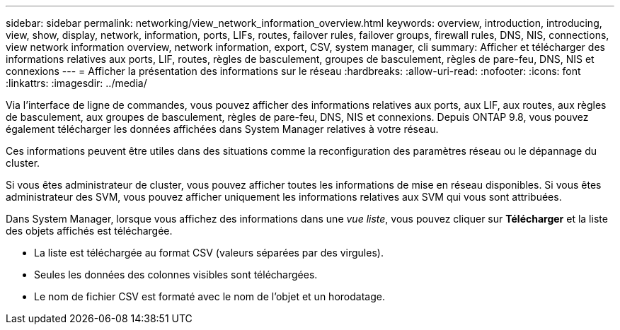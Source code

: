 ---
sidebar: sidebar 
permalink: networking/view_network_information_overview.html 
keywords: overview, introduction, introducing, view, show, display, network, information, ports, LIFs, routes, failover rules, failover groups, firewall rules, DNS, NIS, connections, view network information overview, network information, export, CSV, system manager, cli 
summary: Afficher et télécharger des informations relatives aux ports, LIF, routes, règles de basculement, groupes de basculement, règles de pare-feu, DNS, NIS et connexions 
---
= Afficher la présentation des informations sur le réseau
:hardbreaks:
:allow-uri-read: 
:nofooter: 
:icons: font
:linkattrs: 
:imagesdir: ../media/


[role="lead"]
Via l'interface de ligne de commandes, vous pouvez afficher des informations relatives aux ports, aux LIF, aux routes, aux règles de basculement, aux groupes de basculement, règles de pare-feu, DNS, NIS et connexions. Depuis ONTAP 9.8, vous pouvez également télécharger les données affichées dans System Manager relatives à votre réseau.

Ces informations peuvent être utiles dans des situations comme la reconfiguration des paramètres réseau ou le dépannage du cluster.

Si vous êtes administrateur de cluster, vous pouvez afficher toutes les informations de mise en réseau disponibles. Si vous êtes administrateur des SVM, vous pouvez afficher uniquement les informations relatives aux SVM qui vous sont attribuées.

Dans System Manager, lorsque vous affichez des informations dans une _vue liste_, vous pouvez cliquer sur *Télécharger* et la liste des objets affichés est téléchargée.

* La liste est téléchargée au format CSV (valeurs séparées par des virgules).
* Seules les données des colonnes visibles sont téléchargées.
* Le nom de fichier CSV est formaté avec le nom de l'objet et un horodatage.

